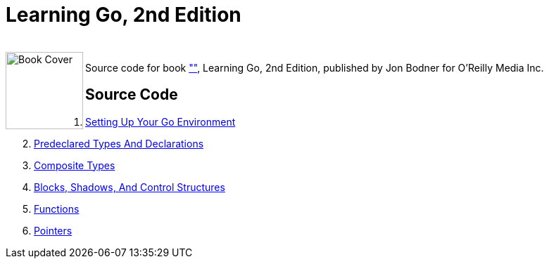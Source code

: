= Learning Go, 2nd Edition

++++
<br>
<img align="left" role="left" src="https://learning.oreilly.com/covers/urn:orm:book:9781098139285/400w/" width="110" alt="Book Cover" />
++++
Source code for book https://learning.oreilly.com/library/view/learning-go-2nd/9781098139285/[""], Learning Go, 2nd Edition, published by Jon Bodner for O'Reilly Media Inc.

== Source Code

1. link:ch01[Setting Up Your Go Environment]
2. link:ch02[Predeclared Types And Declarations]
3. link:ch03[Composite Types]
4. link:ch04[Blocks, Shadows, And Control Structures]
5. link:ch05[Functions]
6. link:ch06[Pointers]
